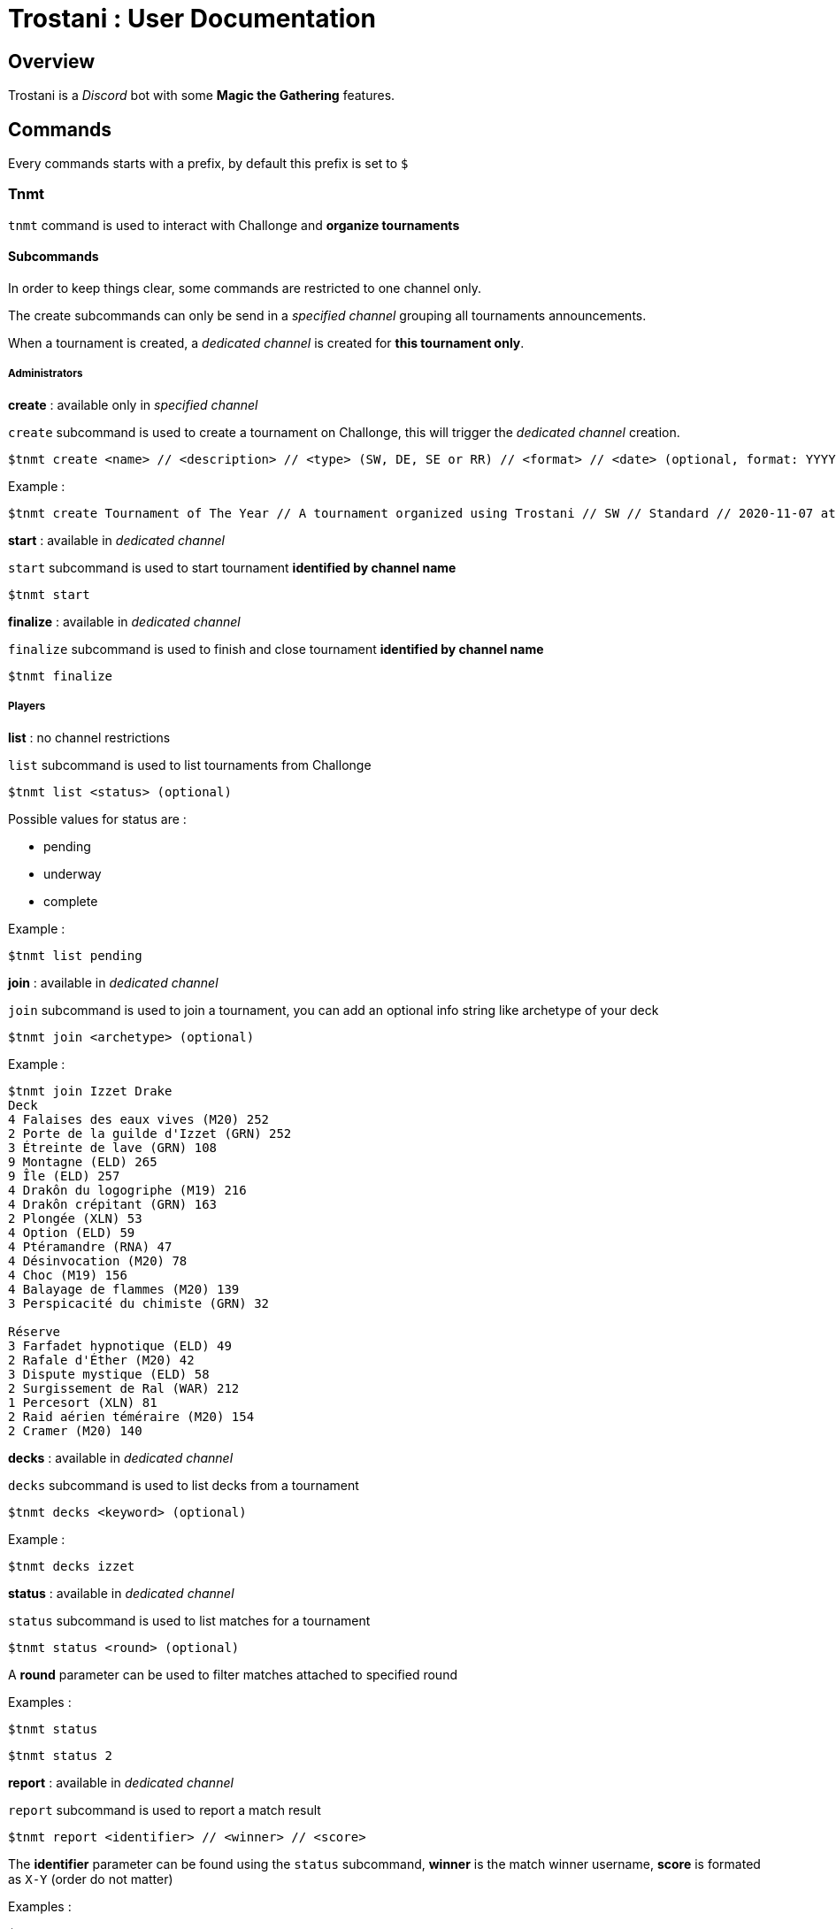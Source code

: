 = Trostani : User Documentation

:toc:

== Overview

Trostani is a __Discord__ bot with some **Magic the Gathering** features.

== Commands

Every commands starts with a prefix, by default this prefix is set to `$`

=== Tnmt

`tnmt` command is used to interact with Challonge and **organize tournaments**

==== Subcommands

In order to keep things clear, some commands are restricted to one channel only.

The create subcommands can only be send in a __specified channel__ grouping all tournaments announcements.

When a tournament is created, a __dedicated channel__ is created for **this tournament only**.

===== Administrators

**create** : available only in __specified channel__

`create` subcommand is used to create a tournament on Challonge, this will trigger the __dedicated channel__ creation.

```text
$tnmt create <name> // <description> // <type> (SW, DE, SE or RR) // <format> // <date> (optional, format: YYYY-MM-DD at HH:MM)
```

Example :

```text
$tnmt create Tournament of The Year // A tournament organized using Trostani // SW // Standard // 2020-11-07 at 17:00
```

**start** : available in __dedicated channel__

`start` subcommand is used to start tournament **identified by channel name**

```text
$tnmt start
```

**finalize** : available in __dedicated channel__

`finalize` subcommand is used to finish and close tournament **identified by channel name**

```text
$tnmt finalize
```

===== Players

**list** : no channel restrictions

`list` subcommand is used to list tournaments from Challonge

```text
$tnmt list <status> (optional)
```

Possible values for status are :

- pending
- underway
- complete

Example :

```text
$tnmt list pending
```

**join** : available in __dedicated channel__

`join` subcommand is used to join a tournament, you can add an optional info string like archetype of your deck

```text
$tnmt join <archetype> (optional)
```

Example :

```text
$tnmt join Izzet Drake
Deck
4 Falaises des eaux vives (M20) 252
2 Porte de la guilde d'Izzet (GRN) 252
3 Étreinte de lave (GRN) 108
9 Montagne (ELD) 265
9 Île (ELD) 257
4 Drakôn du logogriphe (M19) 216
4 Drakôn crépitant (GRN) 163
2 Plongée (XLN) 53
4 Option (ELD) 59
4 Ptéramandre (RNA) 47
4 Désinvocation (M20) 78
4 Choc (M19) 156
4 Balayage de flammes (M20) 139
3 Perspicacité du chimiste (GRN) 32

Réserve
3 Farfadet hypnotique (ELD) 49
2 Rafale d'Éther (M20) 42
3 Dispute mystique (ELD) 58
2 Surgissement de Ral (WAR) 212
1 Percesort (XLN) 81
2 Raid aérien téméraire (M20) 154
2 Cramer (M20) 140
```

**decks** : available in __dedicated channel__

`decks` subcommand is used to list decks from a tournament

```text
$tnmt decks <keyword> (optional)
```

Example :

```text
$tnmt decks izzet
```

**status** : available in __dedicated channel__

`status` subcommand is used to list matches for a tournament

```text
$tnmt status <round> (optional)
```

A **round** parameter can be used to filter matches attached to specified round

Examples :

```text
$tnmt status
```

```text
$tnmt status 2
```

**report** : available in __dedicated channel__

`report` subcommand is used to report a match result

```text
$tnmt report <identifier> // <winner> // <score>
```

The **identifier** parameter can be found using the `status` subcommand,
**winner** is the match winner username, **score** is formated as `X-Y` (order do not matter)

Examples :

```text
$tnmt report a // @Jean // 2-0
```

```text
$tnmt report B // Michel // 0-2
```

=== Sync

`sync` command is used to interact with a remote builder (a site or an
application used to store decks online).

==== Subcommands

===== search

`search` subcommand is used search for keywords in a deck list name from remote builder

```text
$sync search <keyword>
```

====== Examples

```text
$sync search temur
```

```text
$sync search aggro
```

===== push

`push` subcommand is used to sync a decklist to the remote builder

**This command is authorized on a specific channel to avoid flood**

```text
$sync push <name> // <format> (optional) // <description> (optional)
[...decklist...]
```

===== Example

```text
$sync push Temur Elementals
Deck
4 Steam Vents (GRN) 257
4 Breeding Pool (RNA) 246
4 Stomping Ground (RNA) 259
1 Jace, Wielder of Mysteries (WAR) 54
2 Paradise Druid (WAR) 171
4 Neoform (WAR) 206
2 Cloudkin Seer (M20) 54
3 Scampering Scorcher (M20) 158
4 Shock (M20) 160
2 Thunderkin Awakener (M20) 162
2 Cavalier of Thorns (M20) 167
4 Leafkin Druid (M20) 178
1 Overgrowth Elemental (M20) 187
4 Omnath, Locus of the Roil (M20) 216
4 Risen Reef (M20) 217
1 Temple of Mystery (M20) 255
2 Island (ANA) 57
1 Mountain (ANA) 59
2 Forest (ANA) 60
3 The Great Henge (ELD) 161
1 Castle Embereth (ELD) 239
1 Castle Garenbrig (ELD) 240
1 Castle Vantress (ELD) 242
3 Fabled Passage (ELD) 244

Réserve
1 Jace, Wielder of Mysteries (WAR) 54
3 Nissa, Who Shakes the World (WAR) 169
1 Tamiyo, Collector of Tales (WAR) 220
3 Chandra, Awakened Inferno (M20) 127
```

=== Profile

`profile` command is used to return current configurated remote builder profile

```text
$profile
```


=== Help

`help` is used to get help on a specified command or subcommand

```text
$help <command> (optional) <subcommand> (optional)
```

==== Examples

```text
$help
```

```text
$help tnmt
```

```text
$help sync push
```

